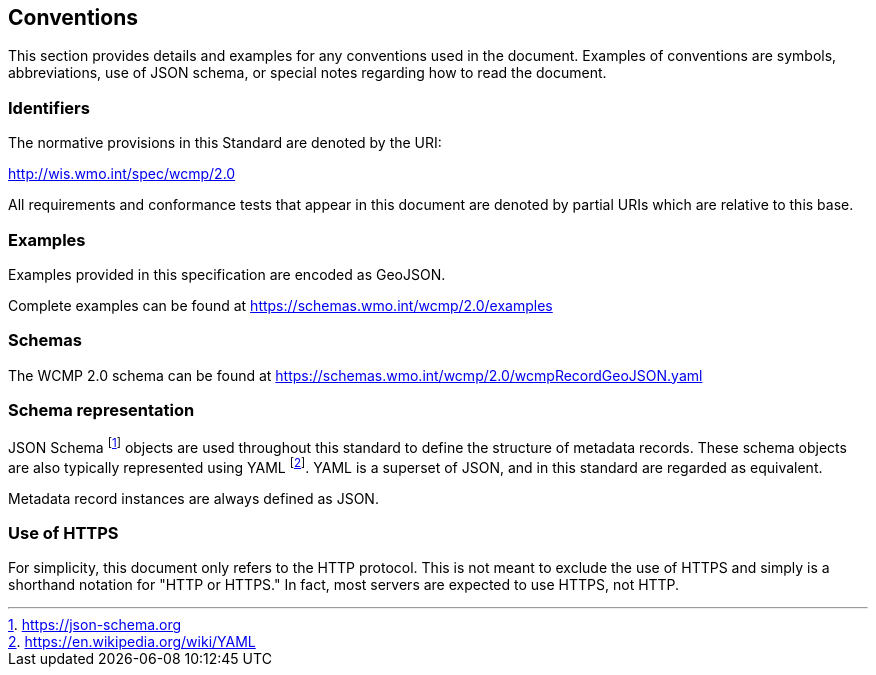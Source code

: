 == Conventions
This section provides details and examples for any conventions used in the document. Examples of conventions are symbols, abbreviations, use of JSON schema, or special notes regarding how to read the document.

=== Identifiers
The normative provisions in this Standard are denoted by the URI:

http://wis.wmo.int/spec/wcmp/2.0

All requirements and conformance tests that appear in this document are denoted by partial URIs which are relative to this base.

=== Examples

Examples provided in this specification are encoded as GeoJSON.

Complete examples can be found at https://schemas.wmo.int/wcmp/2.0/examples

=== Schemas

The WCMP 2.0 schema can be found at https://schemas.wmo.int/wcmp/2.0/wcmpRecordGeoJSON.yaml 

=== Schema representation

JSON Schema footnote:[https://json-schema.org] objects are used throughout this standard to define the structure
of metadata records. These schema objects are also typically represented using YAML footnote:[https://en.wikipedia.org/wiki/YAML].
YAML is a superset of JSON, and in this standard are regarded as equivalent.

Metadata record instances are always defined as JSON.

=== Use of HTTPS

For simplicity, this document only refers to the HTTP protocol. This is not meant to exclude the use of HTTPS and simply is a shorthand notation for "HTTP or HTTPS." In fact, most servers are expected to use HTTPS, not HTTP.
